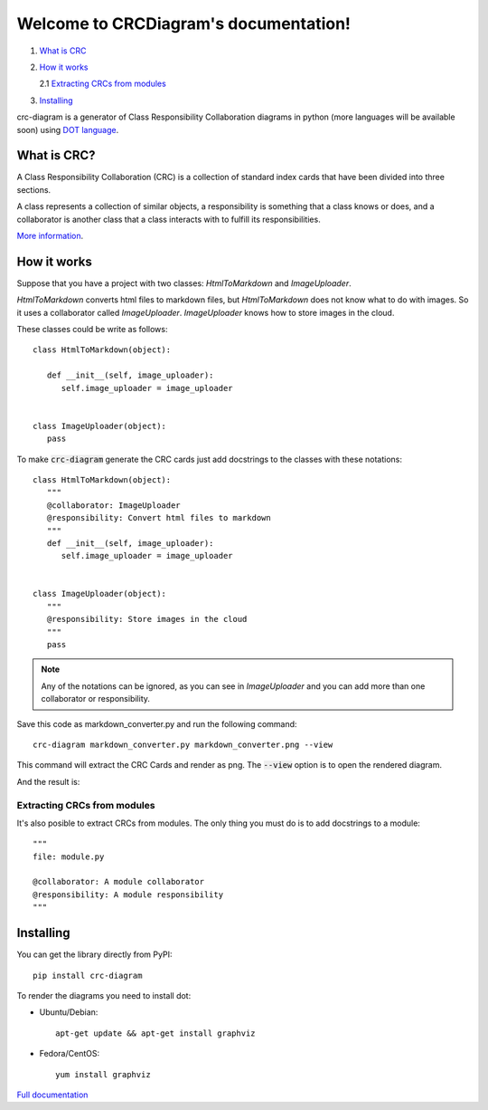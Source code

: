 Welcome to CRCDiagram's documentation!
======================================

.. image:: https://coveralls.io/repos/github/IuryAlves/crc-diagram/badge.svg?branch=master
   :target: https://coveralls.io/github/IuryAlves/crc-diagram?branch=master
.. image:: https://travis-ci.org/IuryAlves/crc-diagram.svg?branch=master
   :target:  https://travis-ci.org/IuryAlves/crc-diagram
.. image:: https://img.shields.io/badge/License-GPL%20v3-blue.svg
   :target: http://www.gnu.org/licenses/gpl-3.0


1. `What is CRC <what_is_crc_>`__
2. `How it works <how_it_works_>`__

   2.1 `Extracting CRCs from modules <crc_from_modules_>`__
3. `Installing <installing_>`__


crc-diagram is a generator of Class Responsibility Collaboration diagrams in python (more languages will be available soon)
using `DOT language`_.

.. _DOT language: http://www.graphviz.org/doc/info/lang.html

.. _what_is_crc:

------------
What is CRC?
------------

A Class Responsibility Collaboration (CRC) is a collection of standard index cards that have been divided into three sections.

.. image:: http://agilemodeling.com/images/models/crcCardLayout.jpg
   :target: http://agilemodeling.com/images/models/crcCardLayout.jpg


| A class represents a collection of similar objects, a responsibility is something that a class knows or does,
 and a collaborator is another class that a class interacts with to fulfill its responsibilities.


`More information`_.

.. _More information: http://agilemodeling.com/artifacts/crcModel.htm


.. _how_it_works:

------------
How it works
------------

Suppose that you have a project with two classes: `HtmlToMarkdown` and `ImageUploader`.

`HtmlToMarkdown` converts html files to markdown files, but `HtmlToMarkdown` does not know what to do with images.
So it uses a collaborator called `ImageUploader`. `ImageUploader` knows how to store images in the cloud.


These classes could be write as follows::

   class HtmlToMarkdown(object):

      def __init__(self, image_uploader):
         self.image_uploader = image_uploader


   class ImageUploader(object):
      pass


To make :code:`crc-diagram` generate the CRC cards just add docstrings to the classes with these notations::


   class HtmlToMarkdown(object):
      """
      @collaborator: ImageUploader
      @responsibility: Convert html files to markdown
      """
      def __init__(self, image_uploader):
         self.image_uploader = image_uploader


   class ImageUploader(object):
      """
      @responsibility: Store images in the cloud
      """
      pass


.. note:: Any of the notations can be ignored, as you can see in `ImageUploader`
   and you can add more than one collaborator or responsibility.

Save this code as markdown_converter.py and run the following command::

   crc-diagram markdown_converter.py markdown_converter.png --view


This command will extract the CRC Cards and render as png. The :code:`--view` option is to open the rendered diagram.

And the result is:

.. image:: https://s27.postimg.org/6l3wauu4j/markdown_converter.png
   :target: https://s27.postimg.org/6l3wauu4j/markdown_converter.png

.. _crc_from_modules:

Extracting CRCs from modules
----------------------------

It's also posible to extract CRCs from modules.
The only thing you must do is to add docstrings to a module::

    """
    file: module.py

    @collaborator: A module collaborator
    @responsibility: A module responsibility
    """

.. _installing:

----------
Installing
----------

You can get the library directly from PyPI::

   pip install crc-diagram



To render the diagrams you need to install dot:

* Ubuntu/Debian::

   apt-get update && apt-get install graphviz

* Fedora/CentOS::

   yum install graphviz



`Full documentation`_

.. _Full documentation: https://iuryalves.github.io/crc-diagram

